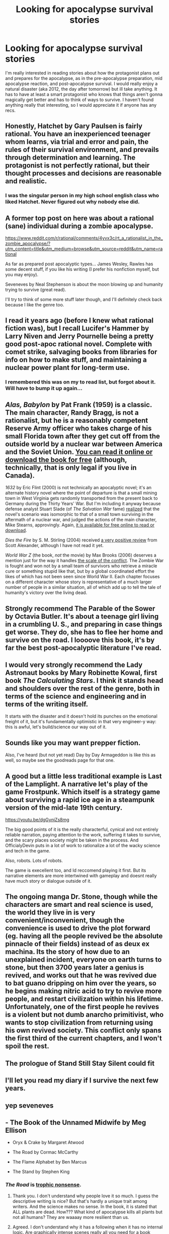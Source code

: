 #+TITLE: Looking for apocalypse survival stories

* Looking for apocalypse survival stories
:PROPERTIES:
:Author: Saronor
:Score: 29
:DateUnix: 1590840445.0
:DateShort: 2020-May-30
:END:
I'm really interested in reading stories about how the protagonist plans out and prepares for the apocalypse, as in the pre-apocalypse preparation, mid apocalypse reaction, and post-apocalypse survival. I would really enjoy a natural disaster (aka 2012, the day after tomorrow) but ill take anything. It has to have at least a smart protagonist who knows that things aren't gonna magically get better and has to think of ways to survive. I haven't found anything really that interesting, so I would appreciate it if anyone has any recs.


** Honestly, *Hatchet* by Gary Paulsen is fairly rational. You have an inexperienced teenager whom learns, via trial and error and pain, the rules of their survival environment, and prevails through determination and learning. The protagonist is not perfectly rational, but their thought processes and decisions are reasonable and realistic.
:PROPERTIES:
:Author: Kilbourne
:Score: 43
:DateUnix: 1590846724.0
:DateShort: 2020-May-30
:END:

*** I was the singular person in my high school english class who liked Hatchet. Never figured out why nobody else did.
:PROPERTIES:
:Author: dinoseen
:Score: 2
:DateUnix: 1591810326.0
:DateShort: 2020-Jun-10
:END:


** A former top post on here was about a rational (sane) individual during a zombie apocalypse.

[[https://www.reddit.com/r/rational/comments/4yvx3c/rt_a_rationalist_in_the_zombie_apocalypse/?utm_content=title&utm_medium=browse&utm_source=reddit&utm_name=rational]]

As far as prepared post apocalyptic types... James Wesley, Rawles has some decent stuff, if you like his writing (I prefer his nonfiction myself, but you may enjoy).

Seveneves by Neal Stephenson is about the moon blowing up and humanity trying to survive (great read).

I'll try to think of some more stuff later though, and I'll definitely check back because I like the genre too.
:PROPERTIES:
:Author: cysghost
:Score: 26
:DateUnix: 1590847391.0
:DateShort: 2020-May-30
:END:


** I read it years ago (before I knew what rational fiction was), but I recall Lucifer's Hammer by Larry Niven and Jerry Pournelle being a pretty good post-apoc rational novel. Complete with comet strike, salvaging books from libraries for info on how to make stuff, and maintaining a nuclear power plant for long-term use.
:PROPERTIES:
:Author: Fried_out_Kombi
:Score: 10
:DateUnix: 1590850595.0
:DateShort: 2020-May-30
:END:

*** I remembered this was on my to read list, but forgot about it. Will have to bump it up again...
:PROPERTIES:
:Author: cysghost
:Score: 3
:DateUnix: 1590855595.0
:DateShort: 2020-May-30
:END:


** /Alas, Babylon/ by Pat Frank (1959) is a classic. The main character, Randy Bragg, is not a rationalist, but he is a reasonably competent Reserve Army officer who takes charge of his small Florida town after they get cut off from the outside world by a nuclear war between America and the Soviet Union. [[https://www.fadedpage.com/showbook.php?pid=20160905][You can read it online or download the book for free]] (although, technically, that is only legal if you live in Canada).

/1632/ by Eric Flint (2000) is not technically an apocalyptic novel; it's an alternate history novel where the point of departure is that a small mining town in West Virginia gets randomly transported from the present back to Germany during the Thirty Years' War. But I'm including it anyway because defense analyst Stuart Slade (of /The Salvation War/ fame) [[http://web.archive.org/web/20031120165443/http://homepage.mac.com/msb/163x/faqs/nuclear_warfare_103.html][realized]] that the novel's scenario was isomorphic to that of a small town surviving in the aftermath of a nuclear war, and judged the actions of the main character, Mike Stearns, approvingly. Again, [[http://baencd.freedoors.org/Books/1632/index.htm][it is available for free online to read or download]].

/Dies the Fire/ by S. M. Stirling (2004) received [[https://web.archive.org/web/20160710143417/http://www.raikoth.net/ficrecommend.html][a very positive review]] from Scott Alexander, although I have not read it yet.

/World War Z/ (the book, /not/ the movie) by Max Brooks (2006) deserves a mention just for the way it handles [[http://www.overcomingbias.com/2015/01/industry-era-action-stories.html#comment-1818568070][the scale of the conflict]]. The Zombie War is fought and won not by a small team of survivors who retrieve a miracle cure or something stupid like that, but by a global coordinated effort the likes of which has not been seen since World War II. Each chapter focuses on a different character whose story is representative of a much larger number of people in a similar situation, all of which add up to tell the tale of humanity's victory over the living dead.
:PROPERTIES:
:Author: erwgv3g34
:Score: 8
:DateUnix: 1590941849.0
:DateShort: 2020-May-31
:END:


** Strongly recommend The Parable of the Sower by Octavia Butler. It's about a teenage girl living in a crumbling U. S., and preparing in case things get worse. They do, she has to flee her home and survive on the road. I loooove this book, it's by far the best post-apocalyptic literature I've read.
:PROPERTIES:
:Author: Barium_Salts
:Score: 7
:DateUnix: 1590855794.0
:DateShort: 2020-May-30
:END:


** I would very strongly recommend the Lady Astronaut books by Mary Robinette Kowal, first book /The Calculating Stars/. I think it stands head and shoulders over the rest of the genre, both in terms of the science and engineering and in terms of the writing itself.

It starts with the disaster and it doesn't hold its punches on the emotional freight of it, but it's fundamentally optimistic in that very engineer-y way: this is awful, let's build/science our way out of it.
:PROPERTIES:
:Author: PastafarianGames
:Score: 8
:DateUnix: 1590858489.0
:DateShort: 2020-May-30
:END:


** Sounds like you may want prepper fiction.

Also, I've heard (but not yet read) Day by Day Armageddon is like this as well, so maybe see the goodreads page for that one.
:PROPERTIES:
:Author: cysghost
:Score: 2
:DateUnix: 1590855692.0
:DateShort: 2020-May-30
:END:


** A good but a little less traditional example is Last of the Lamplight. A narrative let's play of the game Frostpunk. Which itself is a strategy game about surviving a rapid ice age in a steampunk version of the mid-late 19th century.

[[https://youtu.be/dgGynjZs8mg]]

The big good points of it is the really characterful, cynical and not entirely reliable narration, paying attention to the work, suffering it takes to survive, and the scary places society might be taken in the process. And OfficialyDevin puts in a lot of work to rationalize a lot of the wacky science and tech in the game.

Also, robots. Lots of robots.

The game is execellent too, and Id reccomend playing it first. But its narrative elements are more intertwined with gameplay and doesnt really have much story or dialogue outside of it.
:PROPERTIES:
:Author: muns4colleg
:Score: 2
:DateUnix: 1590875849.0
:DateShort: 2020-May-31
:END:


** The ongoing manga Dr. Stone, though while the characters are smart and real science is used, the world they live in is very convenient/inconvenient, though the convenience is used to drive the plot forward (eg. having all the people revived be the absolute pinnacle of their fields) instead of as deux ex machina. Its the story of how due to an unexplained incident, everyone on earth turns to stone, but then 3700 years later a genius is revived, and works out that he was revived due to bat guano dripping on him over the years, so he begins making nitric acid to try to revive more people, and restart civilization within his lifetime. Unfortunately, one of the first people he revives is a violent but not dumb anarcho primitivist, who wants to stop civilization from returning using his own revived society. This conflict only spans the first third of the current chapters, and I won't spoil the rest.
:PROPERTIES:
:Author: DAL59
:Score: 2
:DateUnix: 1590987971.0
:DateShort: 2020-Jun-01
:END:


** The prologue of Stand Still Stay Silent could fit
:PROPERTIES:
:Author: OnlyEvonix
:Score: 2
:DateUnix: 1591075287.0
:DateShort: 2020-Jun-02
:END:


** I'll let you read my diary if I survive the next few years.
:PROPERTIES:
:Author: ViceroyChobani
:Score: 2
:DateUnix: 1591335868.0
:DateShort: 2020-Jun-05
:END:


** yep seveneves
:PROPERTIES:
:Author: flagamuffin
:Score: 2
:DateUnix: 1590850460.0
:DateShort: 2020-May-30
:END:


** - The Book of the Unnamed Midwife by Meg Ellison

- Oryx & Crake by Margaret Atwood

- The Road by Cormac McCarthy

- The Flame Alphabet by Ben Marcus

- The Stand by Stephen King
:PROPERTIES:
:Author: LazarusRises
:Score: 2
:DateUnix: 1590843296.0
:DateShort: 2020-May-30
:END:

*** /The Road/ is [[http://www.overcomingbias.com/2010/05/cannibals-die-fast.html][trophic nonsense]].
:PROPERTIES:
:Author: erwgv3g34
:Score: 10
:DateUnix: 1590847777.0
:DateShort: 2020-May-30
:END:

**** Thank you. I don't understand why people love it so much. I guess the descriptive writing is nice? But that's hardly a unique trait among writers. And the science makes no sense. In the book, it is stated that ALL plants are dead. How??? What kind of apocalypse kills all plants but not all humans? They are waaaay more resilient than us.
:PROPERTIES:
:Author: Barium_Salts
:Score: 7
:DateUnix: 1590855994.0
:DateShort: 2020-May-30
:END:


**** Agreed. I don't understand why it has a following when it has no internal logic. Are graphically intense scenes really all you need for a book sometimes? I have never gotten the appeal of The Road.
:PROPERTIES:
:Author: Judah77
:Score: 6
:DateUnix: 1590870878.0
:DateShort: 2020-May-31
:END:

***** There are so many internet arguments I've got into over the years that were frustrated by stuff like geoengineering to ameliorate global warming, people respond "didn't you watch Snowpiercer?" Like it's a bloody documentary.

Movies and books and whatnot need to tell a gripping story to "survive" in the market. Often they paper over plausibility to do so. One must be ever mindful that the cool and popular latest film is not meant to /educate/.
:PROPERTIES:
:Author: FaceDeer
:Score: 9
:DateUnix: 1590875225.0
:DateShort: 2020-May-31
:END:

****** Oh man snowpiercer. Yeah it's not like temperature can get below absolute zero. So even if the surface was 0.001 Kelvin it would be a way better idea to have a large insulated bunker (or, better, a set of independent bunkers with connecting passages) than that stupid train.
:PROPERTIES:
:Author: SoylentRox
:Score: 2
:DateUnix: 1591068407.0
:DateShort: 2020-Jun-02
:END:


** Check out The Bastards of the Apocalypse series. Only book 1 out for now, The Earth Died Screaming. I listened to it on Graphic Audio.

The premis is that a solar flare, or something, it's still unsure blew up the moon and made everyone who looked at the event go blind. The protagonist is ex-military and definitely makes rational decisions throughout the book.
:PROPERTIES:
:Author: bjayernaeiy
:Score: 1
:DateUnix: 1590914042.0
:DateShort: 2020-May-31
:END:


** Day of the Triffids and Earth Abides are two excellent classics.
:PROPERTIES:
:Author: RomeoStevens
:Score: 1
:DateUnix: 1591166085.0
:DateShort: 2020-Jun-03
:END:


** I don't think I've seen anyone here reccomend /The Postman/. The book, not so much the Costner movie. Its earlier sections have some good stuff about individual survival after a societal collapse (wars and plague, mostly) and overall, the story pushes back against the idea of violent, belligerant survivalism and "rugged individualism" as the "logical" response to apocalyptic scernarios. I've never liked how a lot of post apocalyptic fiction treats human cooperation and mutual aid as some artifact of modern industrial comfort.
:PROPERTIES:
:Author: Wizard-of-Woah
:Score: 1
:DateUnix: 1591697086.0
:DateShort: 2020-Jun-09
:END:
